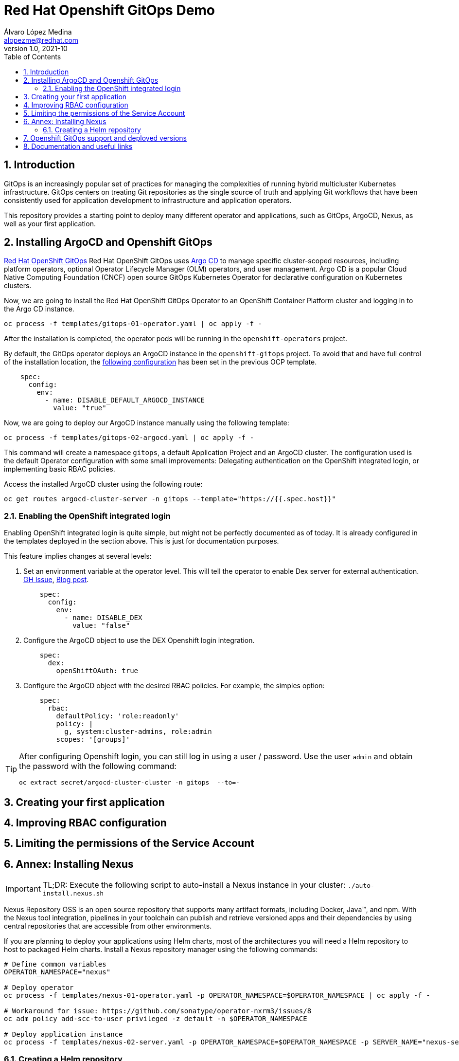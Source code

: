 = Red Hat Openshift GitOps Demo
Álvaro López Medina <alopezme@redhat.com>
v1.0, 2021-10
// Metadata
:description: This document shows how to do a basic installation of ArgoCD customizing basic configuration of login.
:keywords: argocd, gitops, openshift, red hat
// Settings
:toc: 
:sectanchors:
:sectnumlevels: 2
:sectnums: 
:source-highlighter: pygments
:imagesdir: images
// Start: Enable admonition icons
ifdef::env-github[]
:tip-caption: :bulb:
:note-caption: :information_source:
:important-caption: :heavy_exclamation_mark:
:caution-caption: :fire:
:warning-caption: :warning:
endif::[]
ifndef::env-github[]
:icons: font
endif::[]
// End: Enable admonition icons
// Refs
:ocp-cluster-project: gitops



== Introduction

GitOps is an increasingly popular set of practices for managing the complexities of running hybrid multicluster Kubernetes infrastructure. GitOps centers on treating Git repositories as the single source of truth and applying Git workflows that have been consistently used for application development to infrastructure and application operators. 

This repository provides a starting point to deploy many different operator and applications, such as GitOps, ArgoCD, Nexus, as well as your first application.

== Installing ArgoCD and Openshift GitOps

https://docs.openshift.com/container-platform/4.8/cicd/gitops/gitops-release-notes.html[Red Hat OpenShift GitOps] Red Hat OpenShift GitOps uses https://argoproj.github.io/argo-cd/[Argo CD] to manage specific cluster-scoped resources, including platform operators, optional Operator Lifecycle Manager (OLM) operators, and user management. Argo CD is a popular Cloud Native Computing Foundation (CNCF) open source GitOps Kubernetes Operator for declarative configuration on Kubernetes clusters. 

Now, we are going to install the Red Hat OpenShift GitOps Operator to an OpenShift Container Platform cluster and logging in to the Argo CD instance.

[source, bash]
----
oc process -f templates/gitops-01-operator.yaml | oc apply -f -
----

After the installation is completed, the operator pods will be running in the `openshift-operators` project.

By default, the GitOps operator deploys an ArgoCD instance in the `openshift-gitops` project. To avoid that and have full control of the installation location, the https://access.redhat.com/solutions/6097231[following configuration] has been set in the previous OCP template.

[source, yaml]
----
    spec:
      config:
        env:
          - name: DISABLE_DEFAULT_ARGOCD_INSTANCE
            value: "true"
----

Now, we are going to deploy our ArgoCD instance manually using the following template:

[source, bash]
----
oc process -f templates/gitops-02-argocd.yaml | oc apply -f -
----

This command will create a namespace `{ocp-cluster-project}`, a default Application Project and an ArgoCD cluster. The configuration used is the default Operator configuration with some small improvements: Delegating authentication on the OpenShift integrated login, or implementing basic RBAC policies.

Access the installed ArgoCD cluster using the following route:

[source, bash, subs="attributes"]
----
oc get routes argocd-cluster-server -n {ocp-cluster-project} --template="https://{{.spec.host}}"
----






=== Enabling the OpenShift integrated login

Enabling OpenShift integrated login is quite simple, but might not be perfectly documented as of today. It is already configured in the templates deployed in the section above. This is just for documentation purposes. 

This feature implies changes at several levels:

1. Set an environment variable at the operator level. This will tell the operator to enable Dex server for external authentication. https://github.com/redhat-developer/gitops-operator/issues/91#issuecomment-806660510[GH Issue], https://dev.to/camptocamp-ops/enable-openshift-login-on-argocd-from-gitops-2h9a[Blog post].
+
[source, yaml]
----
    spec:
      config:
        env:
          - name: DISABLE_DEX
            value: "false"
----

2. Configure the ArgoCD object to use the DEX Openshift login integration.
+
[source, yaml]
----
    spec:
      dex:
        openShiftOAuth: true
----

3. Configure the ArgoCD object with the desired RBAC policies. For example, the simples option:
+
[source, yaml]
----
    spec:
      rbac:
        defaultPolicy: 'role:readonly'
        policy: |
          g, system:cluster-admins, role:admin
        scopes: '[groups]'
----





[TIP]
====
After configuring Openshift login, you can still log in using a user / password. Use the user `admin` and obtain the password with the following command:
[source, bash, subs="attributes"]
----
oc extract secret/argocd-cluster-cluster -n {ocp-cluster-project}  --to=-
----
====




== Creating your first application





== Improving RBAC configuration





== Limiting the permissions of the Service Account













== Annex: Installing Nexus

[IMPORTANT]
====
TL;DR: Execute the following script to auto-install a Nexus instance in your cluster: `./auto-install.nexus.sh`
====

Nexus Repository OSS is an open source repository that supports many artifact formats, including Docker, Java™, and npm. With the Nexus tool integration, pipelines in your toolchain can publish and retrieve versioned apps and their dependencies by using central repositories that are accessible from other environments.

If you are planning to deploy your applications using Helm charts, most of the architectures you will need a Helm repository to host to packaged Helm charts. Install a Nexus repository manager using the following commands:


[source, bash]
----
# Define common variables
OPERATOR_NAMESPACE="nexus"

# Deploy operator
oc process -f templates/nexus-01-operator.yaml -p OPERATOR_NAMESPACE=$OPERATOR_NAMESPACE | oc apply -f -

# Workaround for issue: https://github.com/sonatype/operator-nxrm3/issues/8
oc adm policy add-scc-to-user privileged -z default -n $OPERATOR_NAMESPACE

# Deploy application instance
oc process -f templates/nexus-02-server.yaml -p OPERATOR_NAMESPACE=$OPERATOR_NAMESPACE -p SERVER_NAME="nexus-server" | oc apply -f -
----

=== Creating  a Helm repository

Create a Helm repository with the following steps:

* Access the Nexus route: `oc get routes nexus-server --template="https://{{.spec.host}}"`.
* Log in using the admin credentials: `admin` / `admin123`.
* Server Administration > Repositories > Create Repositories > "Helm(hosted)"
** name: `helm-charts`.
** DeploymentPolicy: `Allow redeploy`.
* Click on `Create repository`.

If you don't want to use the console, you can use CURL command to create this repository on the `auto-install-nexus` script.







== Openshift GitOps support and deployed versions

OpenShift GitOps is shipped inclusive as part of the OpenShift Container Platform subscription and supported per the Red Hat production terms of support.

Check the following table with GitOps versions and its equivalent to ArgoCD:

[%header,format=csv]
|===
GitOps version,OCP version,ArgoCD version, Release date
1.0 (TP), 4.6, 1.8, "Feb 12, 2021"
1.1, 4.7, X, "April 15, 2021"
1.2, 4.8, 2.0, "July 29, 2021"
1.3 (Not GA yet), 4.9, 2.1, "October, 2021?"
|===


For more information, check the https://access.redhat.com/support/policy/updates/openshift#gitops[Red Hat OpenShift Container Platform Life Cycle Policy].


Note that only the ArgoCD CRD is supported, the rest are Tech Preview in the latest version of Openshift GitOps:

[%header,format=csv]
|===
Feature, Support in GitOps 1.2
Argo CD, GA
Argo CD ApplicationSet, TP
Red Hat OpenShift GitOps Application Manager (kam), TP
Red Hat OpenShift GitOps Service, TP
|===

For more information check the Openshift GitOps https://docs.openshift.com/container-platform/4.8/cicd/gitops/gitops-release-notes.html#support-matrix-1-2_gitops-release-notes[release notes].



== Documentation and useful links

